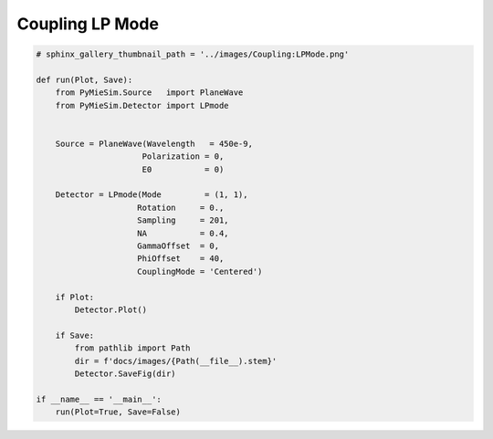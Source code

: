 
.. DO NOT EDIT.
.. THIS FILE WAS AUTOMATICALLY GENERATED BY SPHINX-GALLERY.
.. TO MAKE CHANGES, EDIT THE SOURCE PYTHON FILE:
.. "auto_examples/CreatingDetectors/Coupling:LPMode.py"
.. LINE NUMBERS ARE GIVEN BELOW.

.. only:: html

    .. note::
        :class: sphx-glr-download-link-note

        Click :ref:`here <sphx_glr_download_auto_examples_CreatingDetectors_Coupling:LPMode.py>`
        to download the full example code

.. rst-class:: sphx-glr-example-title

.. _sphx_glr_auto_examples_CreatingDetectors_Coupling:LPMode.py:


Coupling LP Mode
================

.. GENERATED FROM PYTHON SOURCE LINES 5-35

.. code-block:: default


    # sphinx_gallery_thumbnail_path = '../images/Coupling:LPMode.png'

    def run(Plot, Save):
        from PyMieSim.Source   import PlaneWave
        from PyMieSim.Detector import LPmode


        Source = PlaneWave(Wavelength   = 450e-9,
                          Polarization = 0,
                          E0           = 0)

        Detector = LPmode(Mode         = (1, 1),
                         Rotation     = 0.,
                         Sampling     = 201,
                         NA           = 0.4,
                         GammaOffset  = 0,
                         PhiOffset    = 40,
                         CouplingMode = 'Centered')

        if Plot:
            Detector.Plot()

        if Save:
            from pathlib import Path
            dir = f'docs/images/{Path(__file__).stem}'
            Detector.SaveFig(dir)

    if __name__ == '__main__':
        run(Plot=True, Save=False)


.. rst-class:: sphx-glr-timing

   **Total running time of the script:** ( 0 minutes  0.000 seconds)


.. _sphx_glr_download_auto_examples_CreatingDetectors_Coupling:LPMode.py:


.. only :: html

 .. container:: sphx-glr-footer
    :class: sphx-glr-footer-example



  .. container:: sphx-glr-download sphx-glr-download-python

     :download:`Download Python source code: Coupling:LPMode.py <Coupling:LPMode.py>`



  .. container:: sphx-glr-download sphx-glr-download-jupyter

     :download:`Download Jupyter notebook: Coupling:LPMode.ipynb <Coupling:LPMode.ipynb>`


.. only:: html

 .. rst-class:: sphx-glr-signature

    `Gallery generated by Sphinx-Gallery <https://sphinx-gallery.github.io>`_
